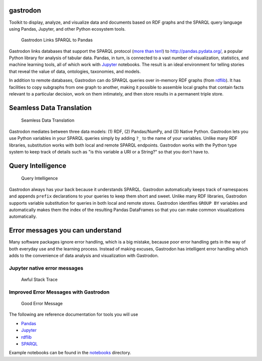 gastrodon
=========

Toolkit to display, analyze, and visualize data and documents based on
RDF graphs and the SPARQL query language using Pandas, Jupyter, and
other Python ecosystem tools.

.. figure:: art/logo-hero.png
   :alt: Gastrodon Links SPARQL to Pandas

   Gastrodon Links SPARQL to Pandas

Gastrodon links databases that support the SPARQL protocol (`more than
ten! <https://www.w3.org/wiki/LargeTripleStores>`__) to
`http://pandas.pydata.org/ <Pandas>`__, a popular Python library for
analysis of tabular data. Pandas, in turn, is connected to a vast number
of visualization, statistics, and machine learning tools, all of which
work with `Jupyter <https://jupyter.org/>`__ notebooks. The result is an
ideal environment for telling stories that reveal the value of data,
ontologies, taxonomies, and models.

In addition to remote databases, Gastrodon can do SPARQL queries over
in-memory RDF graphs (from
`rdflib <https://github.com/RDFLib/rdflib>`__). It has facilities to
copy subgraphs from one graph to another, making it possible to assemble
local graphs that contain facts relevant to a particular decision, work
on them intimately, and then store results in a permanent triple store.

Seamless Data Translation
=========================

.. figure:: https://github.com/paulhoule/gastrodon/blob/master/art/logo-hero.png
   :alt: Seamless Data Translation

   Seamless Data Translation

Gastrodon mediates between three data models: (1) RDF, (2) Pandas/NumPy,
and (3) Native Python. Gastrodon lets you use Python variables in your
SPARQL queries simply by adding ``?_`` to the name of your variables.
Unlike many RDF libraries, substitution works with both local and remote
SPARQL endpoints. Gastrodon works with the Python type system to keep
track of details such as "is this variable a URI or a String?" so that
you don't have to.

Query Intelligence
==================

.. figure:: https://github.com/paulhoule/gastrodon/blob/master/art/query-intelligence.png
   :alt: Query Intelligence

   Query Intelligence

Gastrodon always has your back because it understands SPARQL. Gastrodon
automatically keeps track of namespaces and appends ``prefix``
declarations to your queries to keep them short and sweet. Unlike many
RDF libraries, Gastrodon supports variable substitution for queries in
both local and remote stores. Gastrodon identifies ``GROUP BY``
variables and automatically makes them the index of the resulting Pandas
DataFrames so that you can make common visualizations automatically.

Error messages you can understand
=================================

Many software packages ignore error handling, which is a big mistake,
because poor error handling gets in the way of both everyday use and the
learning process. Instead of making excuses, Gastrodon has intelligent
error handling which adds to the convenience of data analysis and
visualization with Gastrodon.

Jupyter native error messages
-----------------------------

.. figure:: https://github.com/paulhoule/gastrodon/blob/master/art/awful-stack-trace.png
   :alt: Awful Stack Trace

   Awful Stack Trace

Improved Error Messages with Gastrodon
--------------------------------------

.. figure:: https://github.com/paulhoule/gastrodon/blob/master/art/good-error-message.png
   :alt: Good Error Message

   Good Error Message

The following are reference documentation for tools you will use

-  `Pandas <http://pandas.pydata.org/pandas-docs/stable/>`__
-  `Jupyter <http://jupyter.org/index.html>`__
-  `rdflib <https://github.com/RDFLib/rdflib#readme>`__
-  `SPARQL <http://www.w3.org/TR/2013/REC-sparql11-query-20130321/#basicpatterns>`__

Example notebooks can be found in the `notebooks <notebooks>`__
directory.
